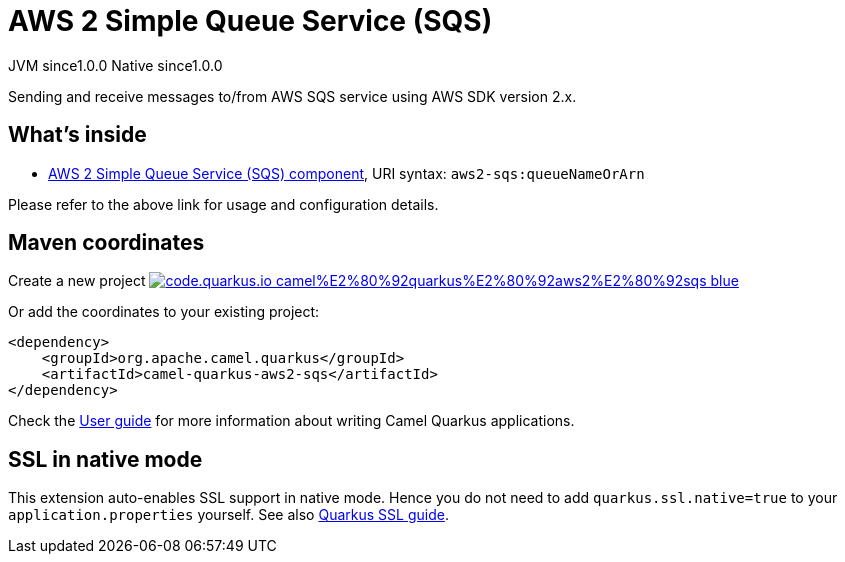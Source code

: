 // Do not edit directly!
// This file was generated by camel-quarkus-maven-plugin:update-extension-doc-page
= AWS 2 Simple Queue Service (SQS)
:page-aliases: extensions/aws2-sqs.adoc
:linkattrs:
:cq-artifact-id: camel-quarkus-aws2-sqs
:cq-native-supported: true
:cq-status: Stable
:cq-status-deprecation: Stable
:cq-description: Sending and receive messages to/from AWS SQS service using AWS SDK version 2.x.
:cq-deprecated: false
:cq-jvm-since: 1.0.0
:cq-native-since: 1.0.0

[.badges]
[.badge-key]##JVM since##[.badge-supported]##1.0.0## [.badge-key]##Native since##[.badge-supported]##1.0.0##

Sending and receive messages to/from AWS SQS service using AWS SDK version 2.x.

== What's inside

* xref:{cq-camel-components}::aws2-sqs-component.adoc[AWS 2 Simple Queue Service (SQS) component], URI syntax: `aws2-sqs:queueNameOrArn`

Please refer to the above link for usage and configuration details.

== Maven coordinates

Create a new project image:https://img.shields.io/badge/code.quarkus.io-camel%E2%80%92quarkus%E2%80%92aws2%E2%80%92sqs-blue.svg?logo=quarkus&logoColor=white&labelColor=3678db&color=e97826[link="https://code.quarkus.io/?extension-search=camel-quarkus-aws2-sqs", window="_blank"]

Or add the coordinates to your existing project:

[source,xml]
----
<dependency>
    <groupId>org.apache.camel.quarkus</groupId>
    <artifactId>camel-quarkus-aws2-sqs</artifactId>
</dependency>
----

Check the xref:user-guide/index.adoc[User guide] for more information about writing Camel Quarkus applications.

== SSL in native mode

This extension auto-enables SSL support in native mode. Hence you do not need to add
`quarkus.ssl.native=true` to your `application.properties` yourself. See also
https://quarkus.io/guides/native-and-ssl[Quarkus SSL guide].

